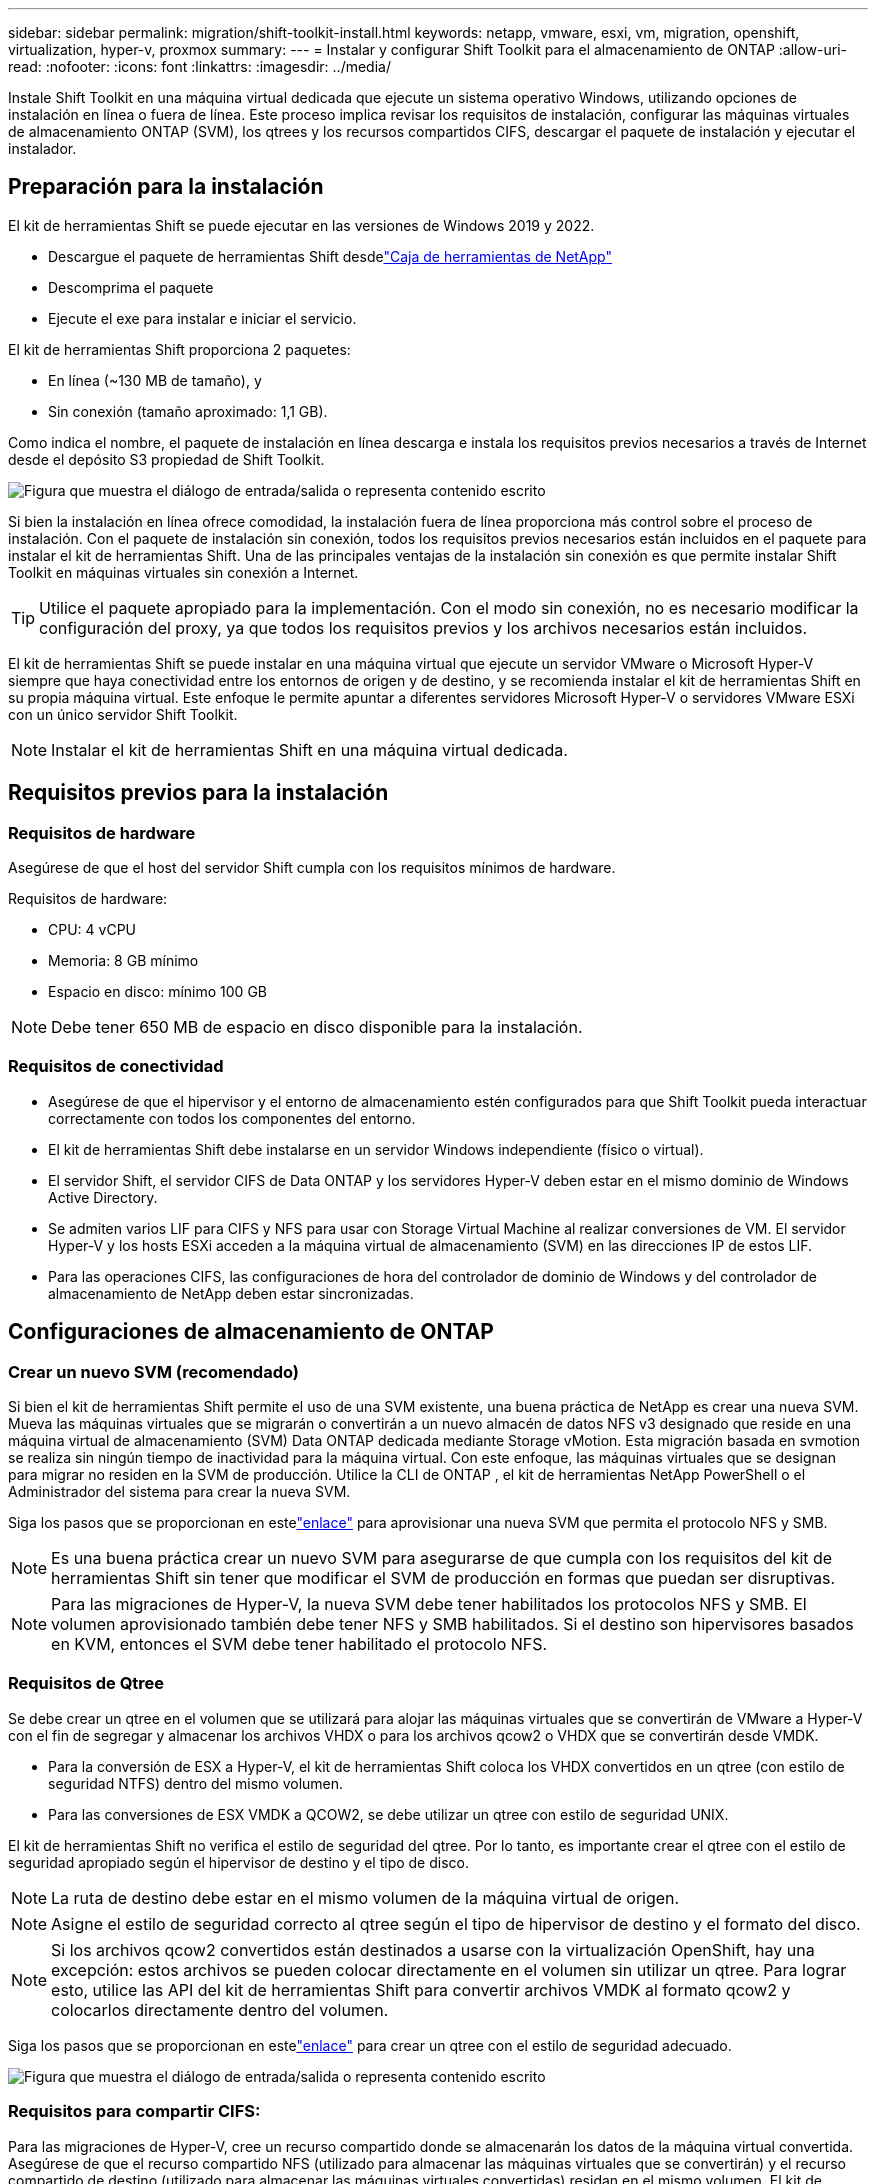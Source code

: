 ---
sidebar: sidebar 
permalink: migration/shift-toolkit-install.html 
keywords: netapp, vmware, esxi, vm, migration, openshift, virtualization, hyper-v, proxmox 
summary:  
---
= Instalar y configurar Shift Toolkit para el almacenamiento de ONTAP
:allow-uri-read: 
:nofooter: 
:icons: font
:linkattrs: 
:imagesdir: ../media/


[role="lead"]
Instale Shift Toolkit en una máquina virtual dedicada que ejecute un sistema operativo Windows, utilizando opciones de instalación en línea o fuera de línea.  Este proceso implica revisar los requisitos de instalación, configurar las máquinas virtuales de almacenamiento ONTAP (SVM), los qtrees y los recursos compartidos CIFS, descargar el paquete de instalación y ejecutar el instalador.



== Preparación para la instalación

El kit de herramientas Shift se puede ejecutar en las versiones de Windows 2019 y 2022.

* Descargue el paquete de herramientas Shift desdelink:https://mysupport.netapp.com/site/tools/tool-eula/netapp-shift-toolkit["Caja de herramientas de NetApp"]
* Descomprima el paquete
* Ejecute el exe para instalar e iniciar el servicio.


El kit de herramientas Shift proporciona 2 paquetes:

* En línea (~130 MB de tamaño), y
* Sin conexión (tamaño aproximado: 1,1 GB).


Como indica el nombre, el paquete de instalación en línea descarga e instala los requisitos previos necesarios a través de Internet desde el depósito S3 propiedad de Shift Toolkit.

image:shift-toolkit-003.png["Figura que muestra el diálogo de entrada/salida o representa contenido escrito"]

Si bien la instalación en línea ofrece comodidad, la instalación fuera de línea proporciona más control sobre el proceso de instalación.  Con el paquete de instalación sin conexión, todos los requisitos previos necesarios están incluidos en el paquete para instalar el kit de herramientas Shift.  Una de las principales ventajas de la instalación sin conexión es que permite instalar Shift Toolkit en máquinas virtuales sin conexión a Internet.


TIP: Utilice el paquete apropiado para la implementación.  Con el modo sin conexión, no es necesario modificar la configuración del proxy, ya que todos los requisitos previos y los archivos necesarios están incluidos.

El kit de herramientas Shift se puede instalar en una máquina virtual que ejecute un servidor VMware o Microsoft Hyper-V siempre que haya conectividad entre los entornos de origen y de destino, y se recomienda instalar el kit de herramientas Shift en su propia máquina virtual.  Este enfoque le permite apuntar a diferentes servidores Microsoft Hyper-V o servidores VMware ESXi con un único servidor Shift Toolkit.


NOTE: Instalar el kit de herramientas Shift en una máquina virtual dedicada.



== Requisitos previos para la instalación



=== Requisitos de hardware

Asegúrese de que el host del servidor Shift cumpla con los requisitos mínimos de hardware.

Requisitos de hardware:

* CPU: 4 vCPU
* Memoria: 8 GB mínimo
* Espacio en disco: mínimo 100 GB



NOTE: Debe tener 650 MB de espacio en disco disponible para la instalación.



=== Requisitos de conectividad

* Asegúrese de que el hipervisor y el entorno de almacenamiento estén configurados para que Shift Toolkit pueda interactuar correctamente con todos los componentes del entorno.
* El kit de herramientas Shift debe instalarse en un servidor Windows independiente (físico o virtual).
* El servidor Shift, el servidor CIFS de Data ONTAP y los servidores Hyper-V deben estar en el mismo dominio de Windows Active Directory.
* Se admiten varios LIF para CIFS y NFS para usar con Storage Virtual Machine al realizar conversiones de VM.  El servidor Hyper-V y los hosts ESXi acceden a la máquina virtual de almacenamiento (SVM) en las direcciones IP de estos LIF.
* Para las operaciones CIFS, las configuraciones de hora del controlador de dominio de Windows y del controlador de almacenamiento de NetApp deben estar sincronizadas.




== Configuraciones de almacenamiento de ONTAP



=== Crear un nuevo SVM (recomendado)

Si bien el kit de herramientas Shift permite el uso de una SVM existente, una buena práctica de NetApp es crear una nueva SVM.  Mueva las máquinas virtuales que se migrarán o convertirán a un nuevo almacén de datos NFS v3 designado que reside en una máquina virtual de almacenamiento (SVM) Data ONTAP dedicada mediante Storage vMotion.  Esta migración basada en svmotion se realiza sin ningún tiempo de inactividad para la máquina virtual.  Con este enfoque, las máquinas virtuales que se designan para migrar no residen en la SVM de producción.  Utilice la CLI de ONTAP , el kit de herramientas NetApp PowerShell o el Administrador del sistema para crear la nueva SVM.

Siga los pasos que se proporcionan en estelink:https://docs.netapp.com/us-en/ontap/networking/create_svms.html["enlace"] para aprovisionar una nueva SVM que permita el protocolo NFS y SMB.


NOTE: Es una buena práctica crear un nuevo SVM para asegurarse de que cumpla con los requisitos del kit de herramientas Shift sin tener que modificar el SVM de producción en formas que puedan ser disruptivas.


NOTE: Para las migraciones de Hyper-V, la nueva SVM debe tener habilitados los protocolos NFS y SMB.  El volumen aprovisionado también debe tener NFS y SMB habilitados.  Si el destino son hipervisores basados en KVM, entonces el SVM debe tener habilitado el protocolo NFS.



=== Requisitos de Qtree

Se debe crear un qtree en el volumen que se utilizará para alojar las máquinas virtuales que se convertirán de VMware a Hyper-V con el fin de segregar y almacenar los archivos VHDX o para los archivos qcow2 o VHDX que se convertirán desde VMDK.

* Para la conversión de ESX a Hyper-V, el kit de herramientas Shift coloca los VHDX convertidos en un qtree (con estilo de seguridad NTFS) dentro del mismo volumen.
* Para las conversiones de ESX VMDK a QCOW2, se debe utilizar un qtree con estilo de seguridad UNIX.


El kit de herramientas Shift no verifica el estilo de seguridad del qtree.  Por lo tanto, es importante crear el qtree con el estilo de seguridad apropiado según el hipervisor de destino y el tipo de disco.


NOTE: La ruta de destino debe estar en el mismo volumen de la máquina virtual de origen.


NOTE: Asigne el estilo de seguridad correcto al qtree según el tipo de hipervisor de destino y el formato del disco.


NOTE: Si los archivos qcow2 convertidos están destinados a usarse con la virtualización OpenShift, hay una excepción: estos archivos se pueden colocar directamente en el volumen sin utilizar un qtree.  Para lograr esto, utilice las API del kit de herramientas Shift para convertir archivos VMDK al formato qcow2 y colocarlos directamente dentro del volumen.

Siga los pasos que se proporcionan en estelink:https://docs.netapp.com/us-en/ontap/nfs-config/create-qtree-task.html["enlace"] para crear un qtree con el estilo de seguridad adecuado.

image:shift-toolkit-004.png["Figura que muestra el diálogo de entrada/salida o representa contenido escrito"]



=== Requisitos para compartir CIFS:

Para las migraciones de Hyper-V, cree un recurso compartido donde se almacenarán los datos de la máquina virtual convertida.  Asegúrese de que el recurso compartido NFS (utilizado para almacenar las máquinas virtuales que se convertirán) y el recurso compartido de destino (utilizado para almacenar las máquinas virtuales convertidas) residan en el mismo volumen.  El kit de herramientas Shift no admite la expansión en múltiples volúmenes.

Siga los pasos que se proporcionan en estelink:https://docs.netapp.com/us-en/ontap/smb-config/create-share-task.html["enlace"] para crear la acción con las propiedades adecuadas.  Asegúrese de seleccionar la propiedad de disponibilidad continua junto con las otras predeterminadas.

image:shift-toolkit-005.png["Figura que muestra el diálogo de entrada/salida o representa contenido escrito"]

image:shift-toolkit-006.png["Figura que muestra el diálogo de entrada/salida o representa contenido escrito"]


NOTE: Se debe habilitar SMB 3.0, esta opción está habilitada de forma predeterminada.


NOTE: Asegúrese de que la propiedad esté disponible de forma continua.


NOTE: Las políticas de exportación para SMB deben estar deshabilitadas en la máquina virtual de almacenamiento (SVM)


NOTE: El dominio al que pertenecen el servidor CIFS y los servidores Hyper-V debe permitir la autenticación Kerberos y NTLMv2.


NOTE: ONTAP crea el recurso compartido con el permiso de recurso compartido predeterminado de Windows de Todos/Control total.



== Sistemas operativos compatibles

Asegúrese de que se utilicen versiones compatibles de los sistemas operativos invitados Windows y Linux para la conversión y que Shift Toolkit admita la versión de ONTAP.

*Sistemas operativos invitados de VM compatibles*

Las siguientes versiones de Windows son compatibles como sistemas operativos invitados para conversiones de máquinas virtuales:

* Ventanas 10
* Windows 11
* Servidor Windows 2016
* Servidor Windows 2019
* Servidor Windows 2022
* Servidor Windows 2025


Las siguientes versiones de Linux son compatibles como sistemas operativos invitados para conversiones de máquinas virtuales:

* CentOS Linux 7.x
* Red Hat Enterprise Linux 6.7 o posterior
* Red Hat Enterprise Linux 7.2 o posterior
* Red Hat Enterprise Linux 8.x
* Red Hat Enterprise Linux 9.x
* Ubuntu 2018
* Ubuntu 2022
* Ubuntu 2024
* Debian 10
* Debian 11
* Debian 12
* Suse 12
* Suse 15



NOTE: CentOS Linux/RedHat para Red Hat Enterprise Linux 5 no es compatible.


NOTE: Windows Server 2008 no es compatible, pero el proceso de conversión debería funcionar bien.  Proceda bajo su propio riesgo; sin embargo, hemos recibido informes de clientes que utilizaron con éxito el kit de herramientas Shift para convertir máquinas virtuales de Windows 2008.  Es importante actualizar la dirección IP después de la migración, ya que la versión de PowerShell utilizada para automatizar la asignación de IP no es compatible con la versión anterior que se ejecuta en Windows Server 2008.

*Versiones compatibles de ONTAP*

El kit de herramientas Shift es compatible con plataformas que ejecutan ONTAP 9.14.1 o posterior

*Versiones compatibles de hipervisores*

VMware: el kit de herramientas Shift está validado con vSphere 7.0.3 y versiones posteriores Hyper-V: el kit de herramientas Shift está validado con la función Hyper-V que se ejecuta en Windows Server 2019, Windows Server 2022 y Windows Server 2025


NOTE: En la versión actual, la migración de máquinas virtuales de extremo a extremo solo se admite con Hyper-V.


NOTE: En la versión actual, para KVM como destino, la conversión de VMDK a qcow2 es el único flujo de trabajo compatible.  Por lo tanto, si se selecciona KVM en el menú desplegable, no se requieren detalles del hipervisor.  El disco qcow2 se puede utilizar para aprovisionar máquinas virtuales en variantes KVM.



== Instalación

. Descargarlink:https://mysupport.netapp.com/site/tools/tool-eula/netapp-shift-toolkit["Paquete de herramientas Shift"] y descomprimirlo.
+
image:shift-toolkit-007.png["Figura que muestra el diálogo de entrada/salida o representa contenido escrito"]

. Inicie la instalación del kit de herramientas Shift haciendo doble clic en el archivo .exe descargado.
+
image:shift-toolkit-008.png["Figura que muestra el diálogo de entrada/salida o representa contenido escrito"]

+

NOTE: Se realizan todas las comprobaciones previas y, si no se cumplen los requisitos mínimos, se muestran mensajes de error o advertencia correspondientes.

. El instalador comenzará el proceso de instalación.  Seleccione la ubicación adecuada o utilice la ubicación predeterminada y haga clic en Siguiente.
+
image:shift-toolkit-009.png["Figura que muestra el diálogo de entrada/salida o representa contenido escrito"]

. El instalador le pedirá que seleccione la dirección IP que se utilizará para acceder a la interfaz de usuario del kit de herramientas Shift.
+
image:shift-toolkit-010.png["Figura que muestra el diálogo de entrada/salida o representa contenido escrito"]

+

NOTE: El proceso de configuración permite seleccionar la dirección IP correcta mediante una opción desplegable si la VM está asignada con múltiples NIC.

. En este paso, el instalador muestra todos los componentes necesarios que se descargarán e instalarán automáticamente como parte del proceso.  Los siguientes son los componentes obligatorios que deben instalarse para el correcto funcionamiento del kit de herramientas Shift: MongoDB, Windows PowerShell 7, NetApp ONTAP PowerShell Toolkit, editor de archivos de políticas, Credential Manage, paquete VMware.PowerCLI y Java OpenJDK, todos incluidos en el paquete.
+
Haga clic en *Siguiente*

+
image:shift-toolkit-011.png["Figura que muestra el diálogo de entrada/salida o representa contenido escrito"]

. Revise la información de licencia GNU de JAVA OpenJDK. Haga clic en Siguiente.
+
image:shift-toolkit-012.png["Figura que muestra el diálogo de entrada/salida o representa contenido escrito"]

. Mantenga la configuración predeterminada para crear el acceso directo del escritorio y haga clic en Siguiente.
+
image:shift-toolkit-013.png["Figura que muestra el diálogo de entrada/salida o representa contenido escrito"]

. La configuración ya está lista para continuar con la instalación.  Haga clic en Instalar.
+
image:shift-toolkit-014.png["Figura que muestra el diálogo de entrada/salida o representa contenido escrito"]

. La instalación comenzará y el proceso descargará los componentes necesarios y los instalará.  Una vez hecho esto, haga clic en Finalizar.
+
image:shift-toolkit-015.png["Figura que muestra el diálogo de entrada/salida o representa contenido escrito"]




NOTE: Si la máquina virtual del kit de herramientas Shift no tiene Internet, el instalador sin conexión realizará los mismos pasos pero instalará los componentes utilizando los paquetes incluidos en el ejecutable.

image:shift-toolkit-016.png["Figura que muestra el diálogo de entrada/salida o representa contenido escrito"]


NOTE: La instalación puede tardar entre 8 y 10 minutos.



== Realizar una actualización

Descargar ellink:https://mysupport.netapp.com/site/tools/tool-eula/netapp-shift-toolkit/download["paquete de actualización"] Comience con "actualizar" y siga los pasos a continuación:

image:shift-toolkit-017.png["Figura que muestra el diálogo de entrada/salida o representa contenido escrito"]

. Extraiga los archivos a una carpeta designada.
. Después de la extracción, detenga el servicio NetApp Shift.
. Copie todos los archivos de la carpeta extraída al directorio de instalación y sobrescriba los archivos cuando se le solicite.
. Una vez hecho esto, ejecute update.bat usando la opción "Ejecutar como administrador" e ingrese la IP de la VM de Shift Toolkit cuando se le solicite.
. Este proceso actualizará e iniciará el servicio Shift.

